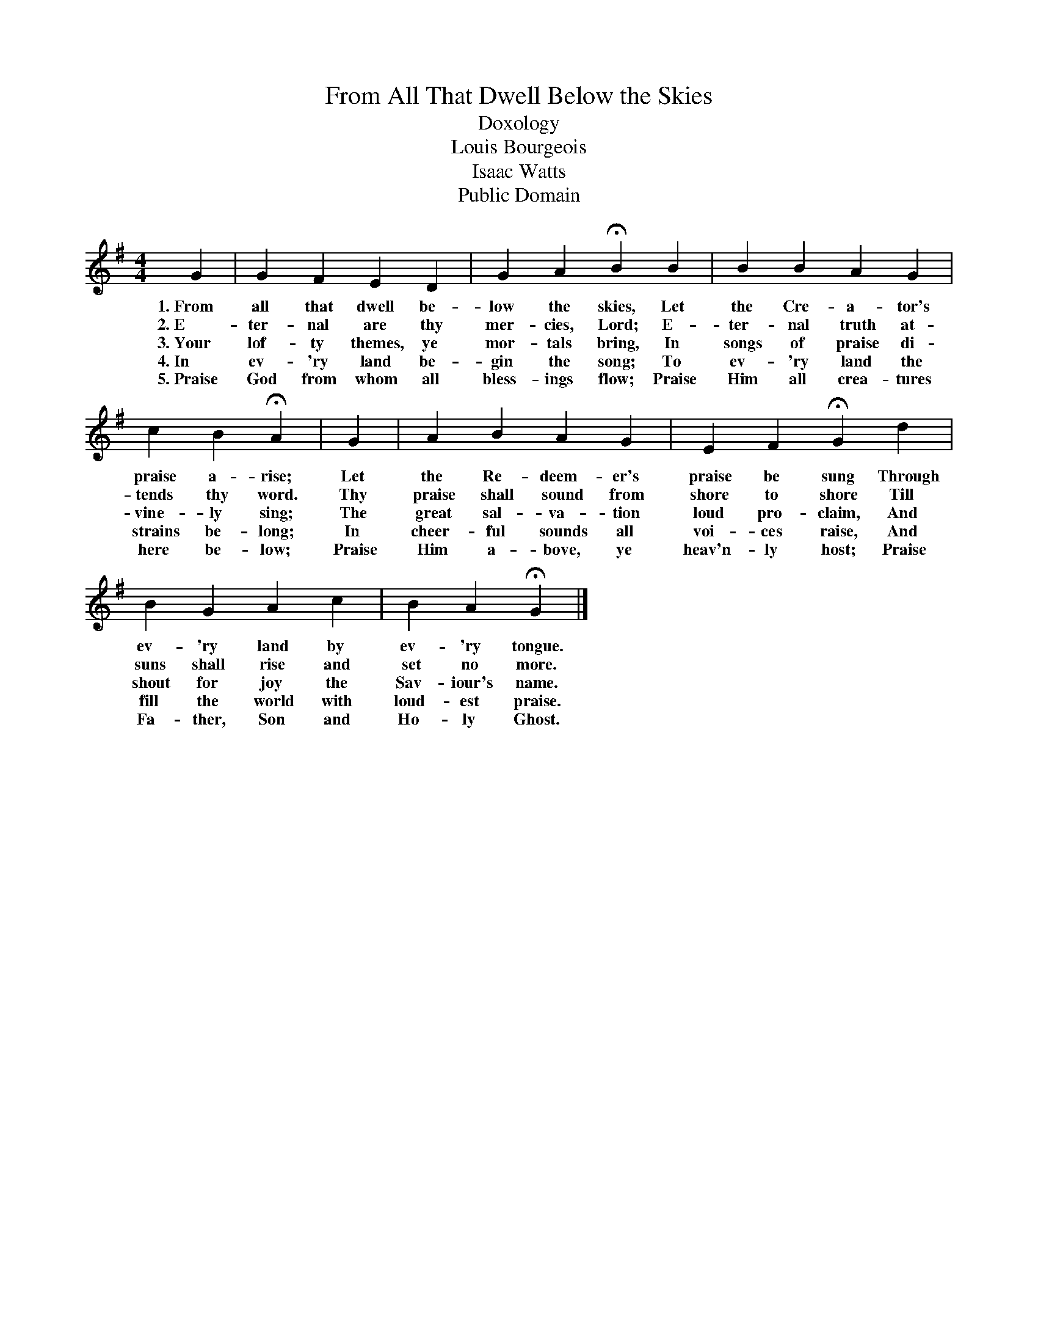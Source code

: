 X:1
T:From All That Dwell Below the Skies
T:Doxology
T:Louis Bourgeois
T:Isaac Watts
T:Public Domain
L:1/4
M:4/4
K:G
V:1 treble 
%%MIDI program 0
%%MIDI control 7 100
%%MIDI control 10 64
V:1
 G | G F E D | G A !fermata!B B | B B A G | c B !fermata!A | G | A B A G | E F !fermata!G d | %8
w: 1.~From|all that dwell be-|low the skies, Let|the Cre- a- tor's|praise a- rise;|Let|the Re- deem- er's|praise be sung Through|
w: 2.~E~~~~~~-|ter- nal are thy|mer- cies, Lord; E-|ter- nal truth at-|tends thy word.|Thy|praise shall sound from|shore to shore Till|
w: 3.~Your|lof- ty themes, ye|mor- tals bring, In|songs of praise di-|vine- ly sing;|The|great sal- va- tion|loud pro- claim, And|
w: 4.~In~~~~~~|ev- 'ry land be-|gin the song; To|ev- 'ry land the|strains be- long;|In|cheer- ful sounds all|voi- ces raise, And|
w: 5.~Praise|God from whom all|bless- ings flow; Praise|Him all crea- tures|here be- low;|Praise|Him a- bove, ye|heav'n- ly host; Praise|
 B G A c | B A !fermata!G |] %10
w: ev- 'ry land by|ev- 'ry tongue.|
w: suns shall rise and|set no more.|
w: shout for joy the|Sav- iour's name.|
w: fill the world with|loud- est praise.|
w: Fa- ther, Son and|Ho- ly Ghost.|

